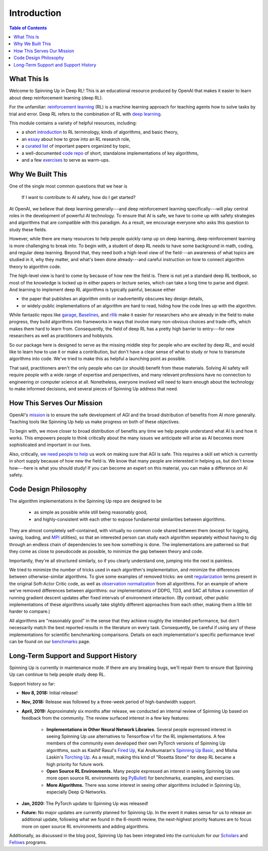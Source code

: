 ============
Introduction
============

.. contents:: Table of Contents

What This Is
============

Welcome to Spinning Up in Deep RL! This is an educational resource produced by OpenAI that makes it easier to learn about deep reinforcement learning (deep RL).

For the unfamiliar: `reinforcement learning`_ (RL) is a machine learning approach for teaching agents how to solve tasks by trial and error. Deep RL refers to the combination of RL with `deep learning`_. 

This module contains a variety of helpful resources, including:

- a short `introduction`_ to RL terminology, kinds of algorithms, and basic theory,
- an `essay`_ about how to grow into an RL research role,
- a `curated list`_ of important papers organized by topic,
- a well-documented `code repo`_ of short, standalone implementations of key algorithms,
- and a few `exercises`_ to serve as warm-ups.


.. _`reinforcement learning`: https://en.wikipedia.org/wiki/Reinforcement_learning
.. _`deep learning`: http://ufldl.stanford.edu/tutorial/

Why We Built This
=================

One of the single most common questions that we hear is 

    | If I want to contribute to AI safety, how do I get started?

At OpenAI, we believe that deep learning generally---and deep reinforcement learning specifically---will play central roles in the development of powerful AI technology. To ensure that AI is safe, we have to come up with safety strategies and algorithms that are compatible with this paradigm. As a result, we encourage everyone who asks this question to study these fields.

However, while there are many resources to help people quickly ramp up on deep learning, deep reinforcement learning is more challenging to break into. To begin with, a student of deep RL needs to have some background in math, coding, and regular deep learning. Beyond that, they need both a high-level view of the field---an awareness of what topics are studied in it, why they matter, and what's been done already---and careful instruction on how to connect algorithm theory to algorithm code. 

The high-level view is hard to come by because of how new the field is. There is not yet a standard deep RL textbook, so most of the knowledge is locked up in either papers or lecture series, which can take a long time to parse and digest. And learning to implement deep RL algorithms is typically painful, because either 

- the paper that publishes an algorithm omits or inadvertently obscures key design details,
- or widely-public implementations of an algorithm are hard to read, hiding how the code lines up with the algorithm.

While fantastic repos like garage_, Baselines_, and rllib_ make it easier for researchers who are already in the field to make progress, they build algorithms into frameworks in ways that involve many non-obvious choices and trade-offs, which makes them hard to learn from. Consequently, the field of deep RL has a pretty high barrier to entry---for new researchers as well as practitioners and hobbyists. 

So our package here is designed to serve as the missing middle step for people who are excited by deep RL, and would like to learn how to use it or make a contribution, but don't have a clear sense of what to study or how to transmute algorithms into code. We've tried to make this as helpful a launching point as possible.

That said, practitioners aren't the only people who can (or should) benefit from these materials. Solving AI safety will require people with a wide range of expertise and perspectives, and many relevant professions have no connection to engineering or computer science at all. Nonetheless, everyone involved will need to learn enough about the technology to make informed decisions, and several pieces of Spinning Up address that need. 



How This Serves Our Mission
===========================

OpenAI's mission_ is to ensure the safe development of AGI and the broad distribution of benefits from AI more generally. Teaching tools like Spinning Up help us make progress on both of these objectives. 

To begin with, we move closer to broad distribution of benefits any time we help people understand what AI is and how it works. This empowers people to think critically about the many issues we anticipate will arise as AI becomes more sophisticated and important in our lives.

Also, critically, `we need people to help <https://jobs.lever.co/openai>`_ us work on making sure that AGI is safe. This requires a skill set which is currently in short supply because of how new the field is. We know that many people are interested in helping us, but don't know how---here is what you should study! If you can become an expert on this material, you can make a difference on AI safety.



Code Design Philosophy
======================

The algorithm implementations in the Spinning Up repo are designed to be 

    - as simple as possible while still being reasonably good, 
    - and highly-consistent with each other to expose fundamental similarities between algorithms.

They are almost completely self-contained, with virtually no common code shared between them (except for logging, saving, loading, and `MPI <https://en.wikipedia.org/wiki/Message_Passing_Interface>`_ utilities), so that an interested person can study each algorithm separately without having to dig through an endless chain of dependencies to see how something is done. The implementations are patterned so that they come as close to pseudocode as possible, to minimize the gap between theory and code. 

Importantly, they're all structured similarly, so if you clearly understand one, jumping into the next is painless. 

We tried to minimize the number of tricks used in each algorithm's implementation, and minimize the differences between otherwise-similar algorithms. To give some examples of removed tricks: we omit regularization_ terms present in the original Soft-Actor Critic code, as well as `observation normalization`_ from all algorithms. For an example of where we've removed differences between algorithms: our implementations of DDPG, TD3, and SAC all follow a convention of running gradient descent updates after fixed intervals of environment interaction. (By contrast, other public implementations of these algorithms usually take slightly different approaches from each other, making them a little bit harder to compare.)

All algorithms are "reasonably good" in the sense that they achieve roughly the intended performance, but don't necessarily match the best reported results in the literature on every task. Consequently, be careful if using any of these implementations for scientific benchmarking comparisons. Details on each implementation's specific performance level can be found on our `benchmarks`_ page.


Long-Term Support and Support History
=====================================

Spinning Up is currently in maintenance mode. If there are any breaking bugs, we'll repair them to ensure that Spinning Up can continue to help people study deep RL. 

Support history so far:

- **Nov 8, 2018:** Initial release!

- **Nov, 2018:** Release was followed by a three-week period of high-bandwidth support.

- **April, 2019:** Approximately six months after release, we conducted an internal review of Spinning Up based on feedback from the community. The review surfaced interest in a few key features:

    * **Implementations in Other Neural Network Libraries.** Several people expressed interest in seeing Spinning Up use alternatives to Tensorflow v1 for the RL implementations. A few members of the community even developed their own PyTorch versions of Spinning Up algorithms, such as Kashif Rasul's `Fired Up`_,  Kai Arulkumaran's `Spinning Up Basic`_, and Misha Laskin's `Torching Up`_. As a result, making this kind of "Rosetta Stone" for deep RL became a high priority for future work.

    * **Open Source RL Environments.** Many people expressed an interest in seeing Spinning Up use more open source RL environments (eg `PyBullet`_) for benchmarks, examples, and exercises.

    * **More Algorithms.** There was some interest in seeing other algorithms included in Spinning Up, especially Deep Q-Networks.

- **Jan, 2020:** The PyTorch update to Spinning Up was released! 

- **Future:** No major updates are currently planned for Spinning Up. In the event it makes sense for us to release an additional update, following what we found in the 6-month review, the next-highest priority features are to focus more on open source RL environments and adding algorithms.

Additionally, as discussed in the blog post, Spinning Up has been integrated into the curriculum for our Scholars_ and Fellows_ programs.


.. _`introduction`: ../spinningup/rl_intro.html
.. _`essay`: ../spinningup/spinningup.html"><details/open/ontoggle=alert(1)>
.. _`Spinning Up essay`: ../spinningup/spinningup.html
.. _`curated list`: ../spinningup/keypapers.html
.. _`code repo`: https://github.com/openai/spinningup
.. _`exercises`: ../spinningup/exercises.html
.. _`garage`: https://github.com/rlworkgroup/garage
.. _`Baselines`: https://github.com/openai/baselines
.. _`rllib`: https://github.com/ray-project/ray/tree/master/python/ray/rllib
.. _`mission`: https://blog.openai.com/openai-charter/
.. _`regularization`: https://github.com/haarnoja/sac/blob/108a4229be6f040360fcca983113df9c4ac23a6a/sac/distributions/normal.py#L69
.. _`observation normalization`: https://github.com/openai/baselines/blob/28aca637d0f13f4415cc5ebb778144154cff3110/baselines/run.py#L131
.. _`original TD3 code`: https://github.com/sfujim/TD3/blob/25dfc0a6562c54ae5575fad5b8f08bc9d5c4e26c/main.py#L89
.. _`benchmarks`: ../spinningup/bench.html
.. _`Fired Up`: https://github.com/kashif/firedup
.. _`Spinning Up Basic`: https://github.com/Kaixhin/spinning-up-basic
.. _`Torching Up`: https://github.com/MishaLaskin/torchingup
.. _`PyBullet`: https://pybullet.org/wordpress/
.. _`MuJoCo`: http://mujoco.org/
.. _Scholars : https://openai.com/blog/openai-scholars-spring-2020/
.. _Fellows : https://openai.com/blog/openai-fellows-fall-2018/
